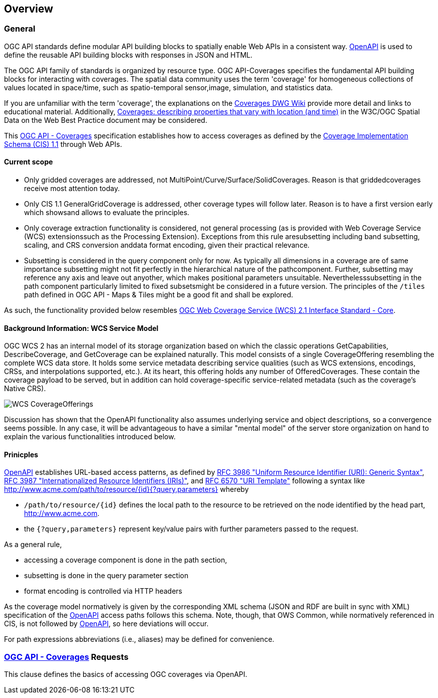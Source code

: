 [[overview]]
== Overview

=== General

OGC API standards define modular API building blocks to spatially enable Web APIs in a consistent way. http://openapis.org[OpenAPI] is used to define the reusable API building blocks with responses in JSON and HTML.

The OGC API family of standards is organized by resource type. OGC API-Coverages specifies the fundamental API building blocks for interacting with coverages. The spatial data community uses the term 'coverage' for homogeneous collections of values located in space/time, such as spatio-temporal sensor,image, simulation, and statistics data.

If you are unfamiliar with the term 'coverage', the explanations on the http://myogc.org/go/coveragesDWG[Coverages DWG Wiki] provide more detail and links to educational material. Additionally, https://www.w3.org/TR/sdw-bp/#coverages[Coverages: describing properties that vary with location (and time)] in the W3C/OGC Spatial Data on the Web Best Practice document may be considered.

This https://github.com/opengeospatial/ogc_api_coverages[OGC API - Coverages] specification establishes how to access coverages as defined by the http://docs.opengeospatial.org/is/09-146r6/09-146r6.html[Coverage Implementation Schema (CIS) 1.1] through Web APIs.

==== Current scope

*   Only gridded coverages are addressed, not
MultiPoint/Curve/Surface/SolidCoverages. Reason is that griddedcoverages receive most attention today.
*   Only CIS 1.1 GeneralGridCoverage is addressed, other coverage types will follow later. Reason is to have a first version early which showsand allows to evaluate the principles.
*   Only coverage extraction functionality is considered, not general processing (as is provided with Web Coverage Service (WCS) extensionssuch as the Processing Extension). Exceptions from this rule aresubsetting including band subsetting, scaling, and CRS conversion anddata format encoding, given their practical relevance.
*   Subsetting is considered in the query component only for now. As typically all dimensions in a coverage are of same importance subsetting might not fit perfectly in the hierarchical nature of the pathcomponent. Further, subsetting may reference any axis and leave out anyother, which makes positional parameters unsuitable. Neverthelesssubsetting in the path component particularly limited to fixed subsetsmight be considered in a future version. The principles of the ``/tiles`` path defined in OGC API - Maps & Tiles might be a good fit and shall be explored.

As such, the functionality provided below resembles http://docs.opengeospatial.org/is/17-089r1/17-089r1.html[OGC Web Coverage Service (WCS) 2.1 Interface Standard - Core].

==== Background Information: WCS Service Model

OGC WCS 2 has an internal model of its storage organization based on which the classic operations GetCapabilities, DescribeCoverage, and GetCoverage can be explained naturally. This model consists of a single CoverageOffering resembling the complete WCS data store. It holds some service metadata describing service qualities (such as WCS extensions, encodings, CRSs, and interpolations supported, etc.). At its heart, this offering holds any number of OfferedCoverages. These contain the coverage payload to be served, but in addition can hold coverage-specific service-related metadata (such as the coverage's Native CRS).

image::figures/WCS_CoverageOfferings.png[]

Discussion has shown that the OpenAPI functionality also assumes underlying service and object descriptions, so a convergence seems possible. In any case, it will be advantageous to have a similar "mental model" of the server store organization on hand to explain the various functionalities introduced below.

==== Prinicples

https://www.openapis.org/[OpenAPI] establishes URL-based access patterns, as defined by https://tools.ietf.org/html/rfc3986[RFC 3986 "Uniform Resource Identifier (URI): Generic Syntax"], https://tools.ietf.org/html/rfc3987[RFC 3987 "Internationalized Resource Identifiers (IRIs)"], and https://tools.ietf.org/html/rfc6570[RFC 6570 "URI Template"] following a syntax like
http://www.acme.com/path/to/resource/%7Bid%7D%7B?query,parameters%7D[http://www.acme.com/path/to/resource/{id}{?query,parameters}]
whereby

*   ``/path/to/resource/{id}`` defines the local path to the resource to be retrieved on the node identified by the head part, http://www.acme.com[http://www.acme.com].
*   the ``{?query,parameters}`` represent key/value pairs with further parameters passed to the request.

As a general rule,

*   accessing a coverage component is done in the path section,
*   subsetting is done in the query parameter section
*   format encoding is controlled via HTTP headers

As the coverage model normatively is given by the corresponding XML schema (JSON and RDF are built in sync with XML) specification of the https://www.openapis.org/[OpenAPI] access paths follows this schema. Note, though, that OWS Common, while normatively referenced in CIS, is not followed by https://www.openapis.org/[OpenAPI], so here deviations will occur.

For path expressions abbreviations (i.e., aliases) may be defined for convenience.

=== https://github.com/opengeospatial/ogc_api_coverages[OGC API - Coverages] Requests

This clause defines the basics of accessing OGC coverages via OpenAPI.


